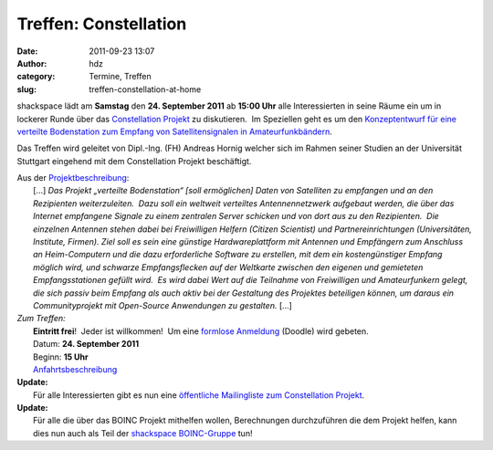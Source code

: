 Treffen: Constellation
######################
:date: 2011-09-23 13:07
:author: hdz
:category: Termine, Treffen
:slug: treffen-constellation-at-home

|image0|

shackspace lädt am **Samstag** den **24. September 2011** ab **15:00
Uhr** alle Interessierten in seine Räume ein um in lockerer Runde über
das `Constellation
Projekt <http://aerospaceresearch.net/constellation_idcard/>`__ zu
diskutieren.  Im Speziellen geht es um den `Konzeptentwurf für eine
verteilte Bodenstation zum Empfang von Satellitensignalen in
Amateurfunkbändern <http://foto23.com/constellation.pdf>`__.

Das Treffen wird geleitet von Dipl.-Ing. (FH) Andreas Hornig welcher
sich im Rahmen seiner Studien an der Universität Stuttgart eingehend mit
dem Constellation Projekt beschäftigt.

| Aus der `Projektbeschreibung <http://foto23.com/constellation.pdf>`__:
|  [...] *Das Projekt „verteilte Bodenstation“ [soll ermöglichen] Daten von Satelliten zu empfangen und an den Rezipienten weiterzuleiten.  Dazu soll ein weltweit verteiltes Antennennetzwerk aufgebaut werden, die über das Internet empfangene Signale zu einem zentralen Server schicken und von dort aus zu den Rezipienten.  Die einzelnen Antennen stehen dabei bei Freiwilligen Helfern (Citizen Scientist) und Partnereinrichtungen (Universitäten, Institute, Firmen).  Ziel soll es sein eine günstige Hardwareplattform mit Antennen und Empfängern zum Anschluss an Heim-Computern und die dazu erforderliche Software zu erstellen, mit dem ein kostengünstiger Empfang möglich wird, und schwarze Empfangsflecken auf der Weltkarte zwischen den eigenen und gemieteten Empfangsstationen gefüllt wird.  Es wird dabei Wert auf die Teilnahme von Freiwilligen und Amateurfunkern gelegt, die sich passiv beim Empfang als auch aktiv bei der Gestaltung des Projektes beteiligen können, um daraus ein Communityprojekt mit Open-Source Anwendungen zu gestalten.* [...]

| *Zum Treffen:*
|  **Eintritt frei**!  Jeder ist willkommen!  Um eine `formlose Anmeldung <http://www.doodle.com/fu8vdqtgt3c2mg76>`__ (Doodle) wird gebeten.
|  Datum: **24. September 2011**
|  Beginn: **15 Uhr**
|  `Anfahrtsbeschreibung <http://shackspace.de/?page_id=713>`__

| **Update:**
|  Für alle Interessierten gibt es nun eine `öffentliche Mailingliste zum Constellation Projekt <https://lists.shackspace.de/mailman/listinfo/constellation>`__.

| **Update:**
|  Für alle die über das BOINC Projekt mithelfen wollen, Berechnungen durchzuführen die dem Projekt helfen, kann dies nun auch als Teil der `shackspace BOINC-Gruppe <http://aerospaceresearch.net/constellation/team_display.php?teamid=1550>`__ tun!

.. |image0| image:: http://shackspace.de/wp-content/uploads/2011/09/constellation2.png
   :target: http://shackspace.de/wp-content/uploads/2011/09/constellation2.png


